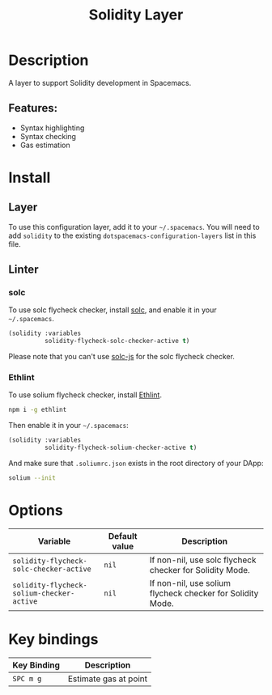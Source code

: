 #+TITLE: Solidity Layer

[[file:img/solidity.png]]

* Table of Contents                                       :TOC_4_gh:noexport:
- [[#description][Description]]
  - [[#features][Features:]]
- [[#install][Install]]
  - [[#layer][Layer]]
  - [[#linter][Linter]]
    - [[#solc][solc]]
    - [[#ethlint][Ethlint]]
- [[#options][Options]]
- [[#key-bindings][Key bindings]]

* Description

A layer to support Solidity development in Spacemacs.

** Features:

- Syntax highlighting
- Syntax checking
- Gas estimation

* Install
** Layer
To use this configuration layer, add it to your =~/.spacemacs=. You will need to
add =solidity= to the existing =dotspacemacs-configuration-layers= list in this
file.

** Linter
*** solc
To use solc flycheck checker, install [[https://solidity.readthedocs.io][solc]], and enable it in your =~/.spacemacs=.

#+BEGIN_SRC emacs-lisp
  (solidity :variables
            solidity-flycheck-solc-checker-active t)
#+END_SRC

Please note that you can't use [[https://github.com/ethereum/solc-js][solc-js]] for the solc flycheck checker.

*** Ethlint
To use solium flycheck checker, install [[https://github.com/duaraghav8/Ethlint][Ethlint]].

#+BEGIN_SRC sh
  npm i -g ethlint
#+END_SRC

Then enable it in your =~/.spacemacs=:

#+BEGIN_SRC emacs-lisp
  (solidity :variables
            solidity-flycheck-solium-checker-active t)
#+END_SRC

And make sure that =.soliumrc.json= exists in the root directory of your DApp:

#+BEGIN_SRC sh
  solium --init
#+END_SRC

* Options

| Variable                                  | Default value | Description                                                |
|-------------------------------------------+---------------+------------------------------------------------------------|
| =solidity-flycheck-solc-checker-active=   | =nil=         | If non-nil, use solc flycheck checker for Solidity Mode.   |
| =solidity-flycheck-solium-checker-active= | =nil=         | If non-nil, use solium flycheck checker for Solidity Mode. |

* Key bindings

| Key Binding | Description           |
|-------------+-----------------------|
| ~SPC m g~   | Estimate gas at point |

